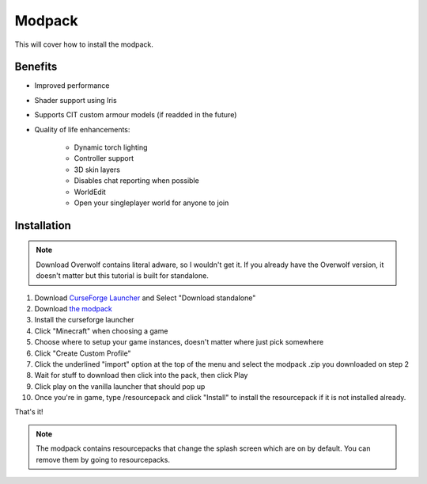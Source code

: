 Modpack
===================================

This will cover how to install the modpack.

Benefits
----------
* Improved performance
* Shader support using Iris
* Supports CIT custom armour models (if readded in the future)
* Quality of life enhancements:

   * Dynamic torch lighting
   * Controller support
   * 3D skin layers
   * Disables chat reporting when possible
   * WorldEdit
   * Open your singleplayer world for anyone to join

Installation
----------

.. note ::
   Download Overwolf contains literal adware, so I wouldn't get it.
   If you already have the Overwolf version, it doesn't matter but this tutorial is built for standalone.

#. Download `CurseForge Launcher <https://www.curseforge.com/download/app>`_ and Select "Download standalone"
#. Download `the modpack <https://mega.nz/file/bSIHABzQ#AAjwzgYKjTEXrHv9-hzt1EsQJMV0o_HBxnX4ugqZrec>`_
#. Install the curseforge launcher
#. Click "Minecraft" when choosing a game
#. Choose where to setup your game instances, doesn't matter where just pick somewhere
#. Click "Create Custom Profile"
#. Click the underlined "import" option at the top of the menu and select the modpack .zip you downloaded on step 2
#. Wait for stuff to download then click into the pack, then click Play
#. Click play on the vanilla launcher that should pop up
#. Once you're in game, type /resourcepack and click "Install" to install the resourcepack if it is not installed already.

That's it!

.. note ::
   The modpack contains resourcepacks that change the splash screen which are on by default. You can remove them by going to resourcepacks. 


